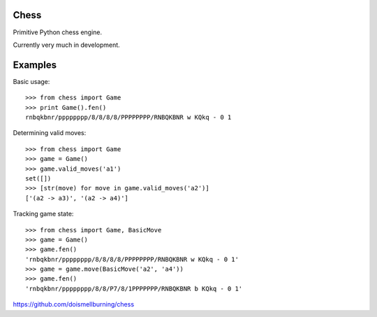 Chess
=====

Primitive Python chess engine.

Currently very much in development.

Examples
========

Basic usage::

	>>> from chess import Game
	>>> print Game().fen()
	rnbqkbnr/pppppppp/8/8/8/8/PPPPPPPP/RNBQKBNR w KQkq - 0 1

Determining valid moves::

	>>> from chess import Game
	>>> game = Game()
	>>> game.valid_moves('a1')
	set([])
	>>> [str(move) for move in game.valid_moves('a2')]
	['(a2 -> a3)', '(a2 -> a4)']

Tracking game state::

	>>> from chess import Game, BasicMove
	>>> game = Game()
	>>> game.fen()
	'rnbqkbnr/pppppppp/8/8/8/8/PPPPPPPP/RNBQKBNR w KQkq - 0 1'
	>>> game = game.move(BasicMove('a2', 'a4'))
	>>> game.fen()
	'rnbqkbnr/pppppppp/8/8/P7/8/1PPPPPPP/RNBQKBNR b KQkq - 0 1'


https://github.com/doismellburning/chess
